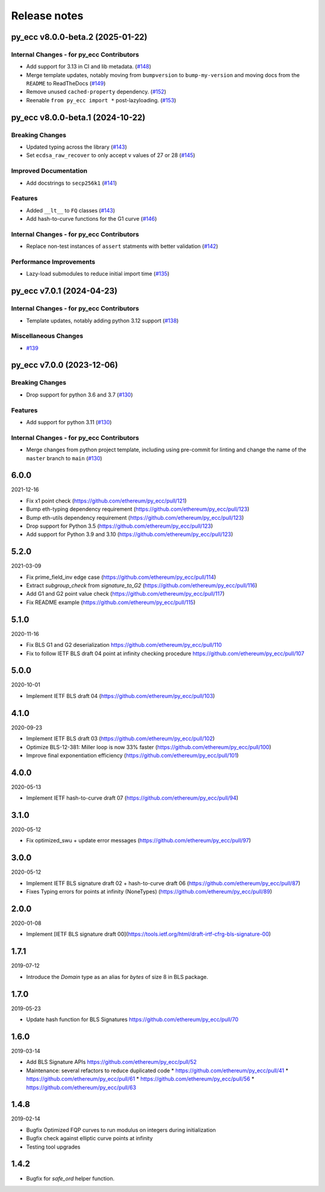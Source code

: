 Release notes
=============

.. towncrier release notes start

py_ecc v8.0.0-beta.2 (2025-01-22)
---------------------------------

Internal Changes - for py_ecc Contributors
~~~~~~~~~~~~~~~~~~~~~~~~~~~~~~~~~~~~~~~~~~

- Add support for 3.13 in CI and lib metadata. (`#148 <https://github.com/ethereum/py_ecc/issues/148>`__)
- Merge template updates, notably moving from ``bumpversion`` to ``bump-my-version`` and moving docs from the ``README`` to ReadTheDocs (`#149 <https://github.com/ethereum/py_ecc/issues/149>`__)
- Remove unused ``cached-property`` dependency. (`#152 <https://github.com/ethereum/py_ecc/issues/152>`__)
- Reenable ``from py_ecc import *`` post-lazyloading. (`#153 <https://github.com/ethereum/py_ecc/issues/153>`__)


py_ecc v8.0.0-beta.1 (2024-10-22)
---------------------------------

Breaking Changes
~~~~~~~~~~~~~~~~

- Updated typing across the library (`#143 <https://github.com/ethereum/py_ecc/issues/143>`__)
- Set ``ecdsa_raw_recover`` to only accept ``v`` values of 27 or 28 (`#145 <https://github.com/ethereum/py_ecc/issues/145>`__)


Improved Documentation
~~~~~~~~~~~~~~~~~~~~~~

- Add docstrings to ``secp256k1`` (`#141 <https://github.com/ethereum/py_ecc/issues/141>`__)


Features
~~~~~~~~

- Added ``__lt__`` to ``FQ`` classes (`#143 <https://github.com/ethereum/py_ecc/issues/143>`__)
- Add hash-to-curve functions for the G1 curve (`#146 <https://github.com/ethereum/py_ecc/issues/146>`__)


Internal Changes - for py_ecc Contributors
~~~~~~~~~~~~~~~~~~~~~~~~~~~~~~~~~~~~~~~~~~

- Replace non-test instances of ``assert`` statments with better validation (`#142 <https://github.com/ethereum/py_ecc/issues/142>`__)


Performance Improvements
~~~~~~~~~~~~~~~~~~~~~~~~

- Lazy-load submodules to reduce initial import time (`#135 <https://github.com/ethereum/py_ecc/issues/135>`__)


py_ecc v7.0.1 (2024-04-23)
--------------------------

Internal Changes - for py_ecc Contributors
~~~~~~~~~~~~~~~~~~~~~~~~~~~~~~~~~~~~~~~~~~

- Template updates, notably adding python 3.12 support (`#138 <https://github.com/ethereum/py_ecc/issues/138>`__)


Miscellaneous Changes
~~~~~~~~~~~~~~~~~~~~~

- `#139 <https://github.com/ethereum/py_ecc/issues/139>`__


py_ecc v7.0.0 (2023-12-06)
--------------------------

Breaking Changes
~~~~~~~~~~~~~~~~

- Drop support for python 3.6 and 3.7 (`#130 <https://github.com/ethereum/py_ecc/issues/130>`__)


Features
~~~~~~~~

- Add support for python 3.11 (`#130 <https://github.com/ethereum/py_ecc/issues/130>`__)


Internal Changes - for py_ecc Contributors
~~~~~~~~~~~~~~~~~~~~~~~~~~~~~~~~~~~~~~~~~~

- Merge changes from python project template, including using pre-commit for linting and change the name of the ``master`` branch to ``main`` (`#130 <https://github.com/ethereum/py_ecc/issues/130>`__)


6.0.0
-----

2021-12-16

* Fix x1 point check (https://github.com/ethereum/py_ecc/pull/121)
* Bump eth-typing dependency requirement (https://github.com/ethereum/py_ecc/pull/123)
* Bump eth-utils dependency requirement (https://github.com/ethereum/py_ecc/pull/123)
* Drop support for Python 3.5 (https://github.com/ethereum/py_ecc/pull/123)
* Add support for Python 3.9 and 3.10 (https://github.com/ethereum/py_ecc/pull/123)


5.2.0
-----

2021-03-09

* Fix prime_field_inv edge case (https://github.com/ethereum/py_ecc/pull/114)
* Extract `subgroup_check` from `signature_to_G2` (https://github.com/ethereum/py_ecc/pull/116)
* Add G1 and G2 point value check (https://github.com/ethereum/py_ecc/pull/117)
* Fix README example (https://github.com/ethereum/py_ecc/pull/115)


5.1.0
-----

2020-11-16

* Fix BLS G1 and G2 deserialization https://github.com/ethereum/py_ecc/pull/110
* Fix to follow IETF BLS draft 04 point at infinity checking procedure https://github.com/ethereum/py_ecc/pull/107


5.0.0
-----

2020-10-01

* Implement IETF BLS draft 04 (https://github.com/ethereum/py_ecc/pull/103)


4.1.0
-----

2020-09-23

* Implement IETF BLS draft 03 (https://github.com/ethereum/py_ecc/pull/102)
* Optimize BLS-12-381: Miller loop is now 33% faster (https://github.com/ethereum/py_ecc/pull/100)
* Improve final exponentiation efficiency (https://github.com/ethereum/py_ecc/pull/101)


4.0.0
-----

2020-05-13

* Implement IETF hash-to-curve draft 07 (https://github.com/ethereum/py_ecc/pull/94)


3.1.0
-----

2020-05-12

* Fix optimized_swu + update error messages (https://github.com/ethereum/py_ecc/pull/97)


3.0.0
-----

2020-05-12

* Implement IETF BLS signature draft 02 + hash-to-curve draft 06 (https://github.com/ethereum/py_ecc/pull/87)
* Fixes Typing errors for points at infinity (NoneTypes) (https://github.com/ethereum/py_ecc/pull/89)

2.0.0
-----

2020-01-08

* Implement [IETF BLS signature draft 00](https://tools.ietf.org/html/draft-irtf-cfrg-bls-signature-00)


1.7.1
-----

2019-07-12

* Introduce the `Domain` type as an alias for `bytes` of size 8 in BLS package.

1.7.0
-----

2019-05-23

* Update hash function for BLS Signatures https://github.com/ethereum/py_ecc/pull/70

1.6.0
-----

2019-03-14


* Add BLS Signature APIs https://github.com/ethereum/py_ecc/pull/52
* Maintenance: several refactors to reduce duplicated code
  * https://github.com/ethereum/py_ecc/pull/41
  * https://github.com/ethereum/py_ecc/pull/61
  * https://github.com/ethereum/py_ecc/pull/56
  * https://github.com/ethereum/py_ecc/pull/63

1.4.8
-----

2019-02-14

* Bugfix Optimized FQP curves to run modulus on integers during initialization
* Bugfix check against elliptic curve points at infinity
* Testing tool upgrades

1.4.2
-----

* Bugfix for `safe_ord` helper function.
